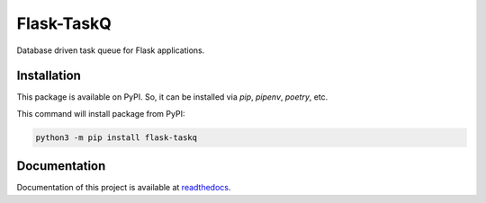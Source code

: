 ###########
Flask-TaskQ
###########

Database driven task queue for Flask applications.

Installation
============

This package is available on PyPI. So, it can be installed via `pip`, `pipenv`, `poetry`, etc.

This command will install package from PyPI:

.. code:: bash

   python3 -m pip install flask-taskq


Documentation
=============

Documentation of this project is available at `readthedocs <https://flask-taskq.rtfd.io>`_.
